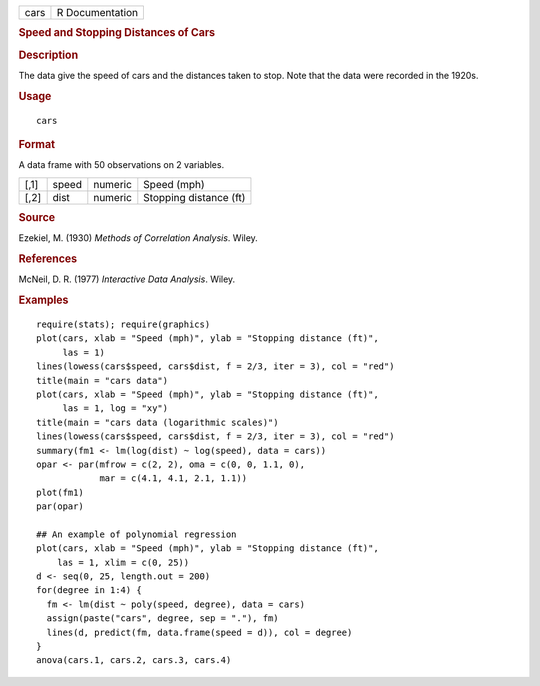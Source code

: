 .. container::

   .. container::

      ==== ===============
      cars R Documentation
      ==== ===============

      .. rubric:: Speed and Stopping Distances of Cars
         :name: speed-and-stopping-distances-of-cars

      .. rubric:: Description
         :name: description

      The data give the speed of cars and the distances taken to stop.
      Note that the data were recorded in the 1920s.

      .. rubric:: Usage
         :name: usage

      ::

         cars

      .. rubric:: Format
         :name: format

      A data frame with 50 observations on 2 variables.

      ==== ===== ======= ======================
      [,1] speed numeric Speed (mph)
      [,2] dist  numeric Stopping distance (ft)
      ==== ===== ======= ======================

      .. rubric:: Source
         :name: source

      Ezekiel, M. (1930) *Methods of Correlation Analysis*. Wiley.

      .. rubric:: References
         :name: references

      McNeil, D. R. (1977) *Interactive Data Analysis*. Wiley.

      .. rubric:: Examples
         :name: examples

      ::

         require(stats); require(graphics)
         plot(cars, xlab = "Speed (mph)", ylab = "Stopping distance (ft)",
              las = 1)
         lines(lowess(cars$speed, cars$dist, f = 2/3, iter = 3), col = "red")
         title(main = "cars data")
         plot(cars, xlab = "Speed (mph)", ylab = "Stopping distance (ft)",
              las = 1, log = "xy")
         title(main = "cars data (logarithmic scales)")
         lines(lowess(cars$speed, cars$dist, f = 2/3, iter = 3), col = "red")
         summary(fm1 <- lm(log(dist) ~ log(speed), data = cars))
         opar <- par(mfrow = c(2, 2), oma = c(0, 0, 1.1, 0),
                     mar = c(4.1, 4.1, 2.1, 1.1))
         plot(fm1)
         par(opar)

         ## An example of polynomial regression
         plot(cars, xlab = "Speed (mph)", ylab = "Stopping distance (ft)",
             las = 1, xlim = c(0, 25))
         d <- seq(0, 25, length.out = 200)
         for(degree in 1:4) {
           fm <- lm(dist ~ poly(speed, degree), data = cars)
           assign(paste("cars", degree, sep = "."), fm)
           lines(d, predict(fm, data.frame(speed = d)), col = degree)
         }
         anova(cars.1, cars.2, cars.3, cars.4)
